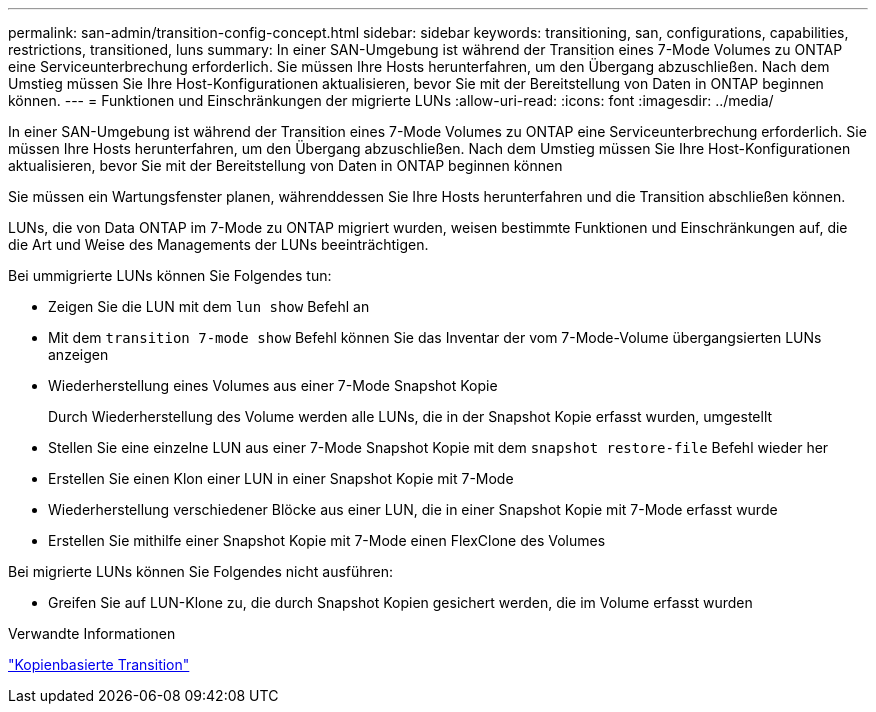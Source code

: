 ---
permalink: san-admin/transition-config-concept.html 
sidebar: sidebar 
keywords: transitioning, san, configurations, capabilities, restrictions, transitioned, luns 
summary: In einer SAN-Umgebung ist während der Transition eines 7-Mode Volumes zu ONTAP eine Serviceunterbrechung erforderlich. Sie müssen Ihre Hosts herunterfahren, um den Übergang abzuschließen. Nach dem Umstieg müssen Sie Ihre Host-Konfigurationen aktualisieren, bevor Sie mit der Bereitstellung von Daten in ONTAP beginnen können. 
---
= Funktionen und Einschränkungen der migrierte LUNs
:allow-uri-read: 
:icons: font
:imagesdir: ../media/


[role="lead"]
In einer SAN-Umgebung ist während der Transition eines 7-Mode Volumes zu ONTAP eine Serviceunterbrechung erforderlich. Sie müssen Ihre Hosts herunterfahren, um den Übergang abzuschließen. Nach dem Umstieg müssen Sie Ihre Host-Konfigurationen aktualisieren, bevor Sie mit der Bereitstellung von Daten in ONTAP beginnen können

Sie müssen ein Wartungsfenster planen, währenddessen Sie Ihre Hosts herunterfahren und die Transition abschließen können.

LUNs, die von Data ONTAP im 7-Mode zu ONTAP migriert wurden, weisen bestimmte Funktionen und Einschränkungen auf, die die Art und Weise des Managements der LUNs beeinträchtigen.

Bei ummigrierte LUNs können Sie Folgendes tun:

* Zeigen Sie die LUN mit dem `lun show` Befehl an
* Mit dem `transition 7-mode show` Befehl können Sie das Inventar der vom 7-Mode-Volume übergangsierten LUNs anzeigen
* Wiederherstellung eines Volumes aus einer 7-Mode Snapshot Kopie
+
Durch Wiederherstellung des Volume werden alle LUNs, die in der Snapshot Kopie erfasst wurden, umgestellt

* Stellen Sie eine einzelne LUN aus einer 7-Mode Snapshot Kopie mit dem `snapshot restore-file` Befehl wieder her
* Erstellen Sie einen Klon einer LUN in einer Snapshot Kopie mit 7-Mode
* Wiederherstellung verschiedener Blöcke aus einer LUN, die in einer Snapshot Kopie mit 7-Mode erfasst wurde
* Erstellen Sie mithilfe einer Snapshot Kopie mit 7-Mode einen FlexClone des Volumes


Bei migrierte LUNs können Sie Folgendes nicht ausführen:

* Greifen Sie auf LUN-Klone zu, die durch Snapshot Kopien gesichert werden, die im Volume erfasst wurden


.Verwandte Informationen
link:https://docs.netapp.com/us-en/ontap-7mode-transition/copy-based/index.html["Kopienbasierte Transition"]
